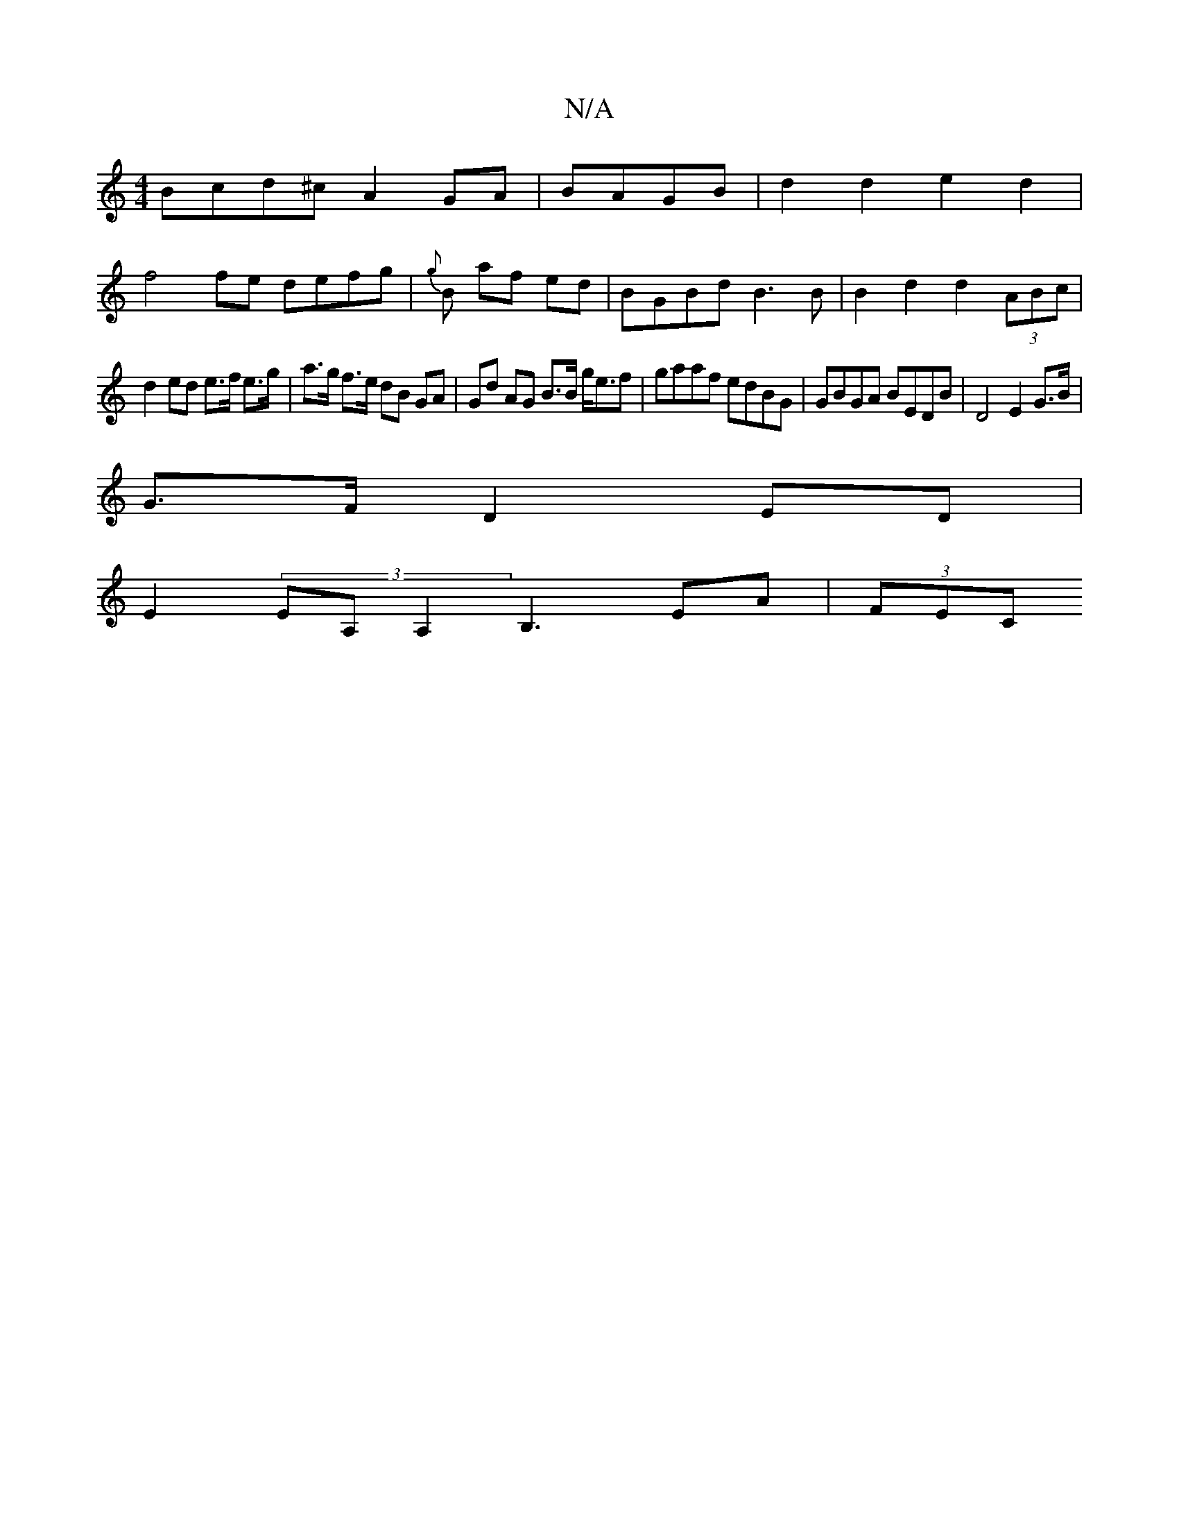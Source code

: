 X:1
T:N/A
M:4/4
R:N/A
K:Cmajor
Bcd^c A2 GA | BAGB | d2 d2 e2 d2|
f4 fe defg|{g}B- af ed |BGBd B3B | B2 d2 d2 (3ABc|
d2 ed e>f e>g|a>g f>e dB GA|Gd AG B>B g<ef |gaaf edBG | GBGA BEDB | D4 E2 G>B |
G>F D2 ED |
E2 (3EA,A,2 B,3EA|(3FEC